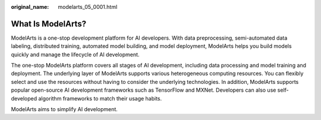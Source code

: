 :original_name: modelarts_05_0001.html

.. _modelarts_05_0001:

What Is ModelArts?
==================

ModelArts is a one-stop development platform for AI developers. With data preprocessing, semi-automated data labeling, distributed training, automated model building, and model deployment, ModelArts helps you build models quickly and manage the lifecycle of AI development.

The one-stop ModelArts platform covers all stages of AI development, including data processing and model training and deployment. The underlying layer of ModelArts supports various heterogeneous computing resources. You can flexibly select and use the resources without having to consider the underlying technologies. In addition, ModelArts supports popular open-source AI development frameworks such as TensorFlow and MXNet. Developers can also use self-developed algorithm frameworks to match their usage habits.

ModelArts aims to simplify AI development.
